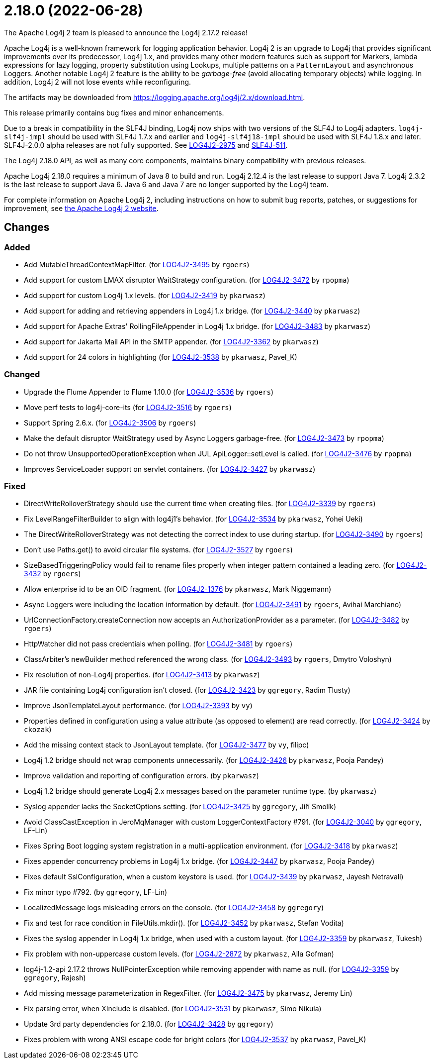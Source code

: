 ////
    Licensed to the Apache Software Foundation (ASF) under one or more
    contributor license agreements.  See the NOTICE file distributed with
    this work for additional information regarding copyright ownership.
    The ASF licenses this file to You under the Apache License, Version 2.0
    (the "License"); you may not use this file except in compliance with
    the License.  You may obtain a copy of the License at

         https://www.apache.org/licenses/LICENSE-2.0

    Unless required by applicable law or agreed to in writing, software
    distributed under the License is distributed on an "AS IS" BASIS,
    WITHOUT WARRANTIES OR CONDITIONS OF ANY KIND, either express or implied.
    See the License for the specific language governing permissions and
    limitations under the License.
////

////
*DO NOT EDIT THIS FILE!!*
This file is automatically generated from the release changelog directory!
////

= 2.18.0 (2022-06-28)
The Apache Log4j 2 team is pleased to announce the Log4j 2.17.2 release!

Apache Log4j is a well-known framework for logging application behavior.
Log4j 2 is an upgrade to Log4j that provides significant improvements over its predecessor, Log4j 1.x, and provides many other modern features such as support for Markers, lambda expressions for lazy logging, property substitution using Lookups, multiple patterns on a `PatternLayout` and asynchronous Loggers.
Another notable Log4j 2 feature is the ability to be _garbage-free_ (avoid allocating temporary objects) while logging.
In addition, Log4j 2 will not lose events while reconfiguring.

The artifacts may be downloaded from https://logging.apache.org/log4j/2.x/download.html[].

This release primarily contains bug fixes and minor enhancements.

Due to a break in compatibility in the SLF4J binding, Log4j now ships with two versions of the SLF4J to Log4j adapters.
`log4j-slf4j-impl` should be used with SLF4J 1.7.x and earlier and `log4j-slf4j18-impl` should be used with SLF4J 1.8.x and later.
SLF4J-2.0.0 alpha releases are not fully supported.
See https://issues.apache.org/jira/browse/LOG4J2-2975[LOG4J2-2975] and https://jira.qos.ch/browse/SLF4J-511[SLF4J-511].

The Log4j 2.18.0 API, as well as many core components, maintains binary compatibility with previous releases.

Apache Log4j 2.18.0 requires a minimum of Java 8 to build and run.
Log4j 2.12.4 is the last release to support Java 7.
Log4j 2.3.2 is the last release to support Java 6.
Java 6 and Java 7 are no longer supported by the Log4j team.

For complete information on Apache Log4j 2, including instructions on how to submit bug reports, patches, or suggestions for improvement, see http://logging.apache.org/log4j/2.x/[the Apache Log4j 2 website].

== Changes

=== Added

* Add MutableThreadContextMapFilter. (for https://issues.apache.org/jira/browse/LOG4J2-3495[LOG4J2-3495] by `rgoers`)
* Add support for custom LMAX disruptor WaitStrategy configuration. (for https://issues.apache.org/jira/browse/LOG4J2-3472[LOG4J2-3472] by `rpopma`)
* Add support for custom Log4j 1.x levels. (for https://issues.apache.org/jira/browse/LOG4J2-3419[LOG4J2-3419] by `pkarwasz`)
* Add support for adding and retrieving appenders in Log4j 1.x bridge. (for https://issues.apache.org/jira/browse/LOG4J2-3440[LOG4J2-3440] by `pkarwasz`)
* Add support for Apache Extras' RollingFileAppender in Log4j 1.x bridge. (for https://issues.apache.org/jira/browse/LOG4J2-3483[LOG4J2-3483] by `pkarwasz`)
* Add support for Jakarta Mail API in the SMTP appender. (for https://issues.apache.org/jira/browse/LOG4J2-3362[LOG4J2-3362] by `pkarwasz`)
* Add support for 24 colors in highlighting (for https://issues.apache.org/jira/browse/LOG4J2-3538[LOG4J2-3538] by `pkarwasz`, Pavel_K)

=== Changed

* Upgrade the Flume Appender to Flume 1.10.0 (for https://issues.apache.org/jira/browse/LOG4J2-3536[LOG4J2-3536] by `rgoers`)
* Move perf tests to log4j-core-its (for https://issues.apache.org/jira/browse/LOG4J2-3516[LOG4J2-3516] by `rgoers`)
* Support Spring 2.6.x. (for https://issues.apache.org/jira/browse/LOG4J2-3506[LOG4J2-3506] by `rgoers`)
* Make the default disruptor WaitStrategy used by Async Loggers garbage-free. (for https://issues.apache.org/jira/browse/LOG4J2-3473[LOG4J2-3473] by `rpopma`)
* Do not throw UnsupportedOperationException when JUL ApiLogger::setLevel is called. (for https://issues.apache.org/jira/browse/LOG4J2-3476[LOG4J2-3476] by `rpopma`)
* Improves ServiceLoader support on servlet containers. (for https://issues.apache.org/jira/browse/LOG4J2-3427[LOG4J2-3427] by `pkarwasz`)

=== Fixed

* DirectWriteRolloverStrategy should use the current time when creating files. (for https://issues.apache.org/jira/browse/LOG4J2-3339[LOG4J2-3339] by `rgoers`)
* Fix LevelRangeFilterBuilder to align with log4j1's behavior. (for https://issues.apache.org/jira/browse/LOG4J2-3534[LOG4J2-3534] by `pkarwasz`, Yohei Ueki)
* The DirectWriteRolloverStrategy was not detecting the correct index to use during startup. (for https://issues.apache.org/jira/browse/LOG4J2-3490[LOG4J2-3490] by `rgoers`)
* Don't use Paths.get() to avoid circular file systems. (for https://issues.apache.org/jira/browse/LOG4J2-3527[LOG4J2-3527] by `rgoers`)
* SizeBasedTriggeringPolicy would fail to rename files properly when integer pattern contained a leading zero. (for https://issues.apache.org/jira/browse/LOG4J2-3432[LOG4J2-3432] by `rgoers`)
* Allow enterprise id to be an OID fragment. (for https://issues.apache.org/jira/browse/LOG4J2-1376[LOG4J2-1376] by `pkarwasz`, Mark Niggemann)
* Async Loggers were including the location information by default. (for https://issues.apache.org/jira/browse/LOG4J2-3491[LOG4J2-3491] by `rgoers`, Avihai Marchiano)
* UrlConnectionFactory.createConnection now accepts an AuthorizationProvider as a parameter. (for https://issues.apache.org/jira/browse/LOG4J2-3482[LOG4J2-3482] by `rgoers`)
* HttpWatcher did not pass credentials when polling. (for https://issues.apache.org/jira/browse/LOG4J2-3481[LOG4J2-3481] by `rgoers`)
* ClassArbiter's newBuilder method referenced the wrong class. (for https://issues.apache.org/jira/browse/LOG4J2-3493[LOG4J2-3493] by `rgoers`, Dmytro Voloshyn)
* Fix resolution of non-Log4j properties. (for https://issues.apache.org/jira/browse/LOG4J2-3413[LOG4J2-3413] by `pkarwasz`)
* JAR file containing Log4j configuration isn't closed. (for https://issues.apache.org/jira/browse/LOG4J2-3423[LOG4J2-3423] by `ggregory`, Radim Tlusty)
* Improve JsonTemplateLayout performance. (for https://issues.apache.org/jira/browse/LOG4J2-3393[LOG4J2-3393] by `vy`)
* Properties defined in configuration using a value attribute (as opposed to element) are read correctly. (for https://issues.apache.org/jira/browse/LOG4J2-3424[LOG4J2-3424] by `ckozak`)
* Add the missing context stack to JsonLayout template. (for https://issues.apache.org/jira/browse/LOG4J2-3477[LOG4J2-3477] by `vy`, filipc)
* Log4j 1.2 bridge should not wrap components unnecessarily. (for https://issues.apache.org/jira/browse/LOG4J2-3426[LOG4J2-3426] by `pkarwasz`, Pooja Pandey)
* Improve validation and reporting of configuration errors. (by `pkarwasz`)
* Log4j 1.2 bridge should generate Log4j 2.x messages based on the parameter runtime type. (by `pkarwasz`)
* Syslog appender lacks the SocketOptions setting. (for https://issues.apache.org/jira/browse/LOG4J2-3425[LOG4J2-3425] by `ggregory`, Jiří Smolík)
* Avoid ClassCastException in JeroMqManager with custom LoggerContextFactory #791. (for https://issues.apache.org/jira/browse/LOG4J2-3040[LOG4J2-3040] by `ggregory`, LF-Lin)
* Fixes Spring Boot logging system registration in a multi-application environment. (for https://issues.apache.org/jira/browse/LOG4J2-3418[LOG4J2-3418] by `pkarwasz`)
* Fixes appender concurrency problems in Log4j 1.x bridge. (for https://issues.apache.org/jira/browse/LOG4J2-3447[LOG4J2-3447] by `pkarwasz`, Pooja Pandey)
* Fixes default SslConfiguration, when a custom keystore is used. (for https://issues.apache.org/jira/browse/LOG4J2-3439[LOG4J2-3439] by `pkarwasz`, Jayesh Netravali)
* Fix minor typo #792. (by `ggregory`, LF-Lin)
* LocalizedMessage logs misleading errors on the console. (for https://issues.apache.org/jira/browse/LOG4J2-3458[LOG4J2-3458] by `ggregory`)
* Fix and test for race condition in FileUtils.mkdir(). (for https://issues.apache.org/jira/browse/LOG4J2-3452[LOG4J2-3452] by `pkarwasz`, Stefan Vodita)
* Fixes the syslog appender in Log4j 1.x bridge, when used with a custom layout. (for https://issues.apache.org/jira/browse/LOG4J2-3359[LOG4J2-3359] by `pkarwasz`, Tukesh)
* Fix problem with non-uppercase custom levels. (for https://issues.apache.org/jira/browse/LOG4J2-2872[LOG4J2-2872] by `pkarwasz`, Alla Gofman)
* log4j-1.2-api 2.17.2 throws NullPointerException while removing appender with name as null. (for https://issues.apache.org/jira/browse/LOG4J2-3359[LOG4J2-3359] by `ggregory`, Rajesh)
* Add missing message parameterization in RegexFilter. (for https://issues.apache.org/jira/browse/LOG4J2-3475[LOG4J2-3475] by `pkarwasz`, Jeremy Lin)
* Fix parsing error, when XInclude is disabled. (for https://issues.apache.org/jira/browse/LOG4J2-3531[LOG4J2-3531] by `pkarwasz`, Simo Nikula)
* Update 3rd party dependencies for 2.18.0. (for https://issues.apache.org/jira/browse/LOG4J2-3428[LOG4J2-3428] by `ggregory`)
* Fixes problem with wrong ANSI escape code for bright colors (for https://issues.apache.org/jira/browse/LOG4J2-3537[LOG4J2-3537] by `pkarwasz`, Pavel_K)

